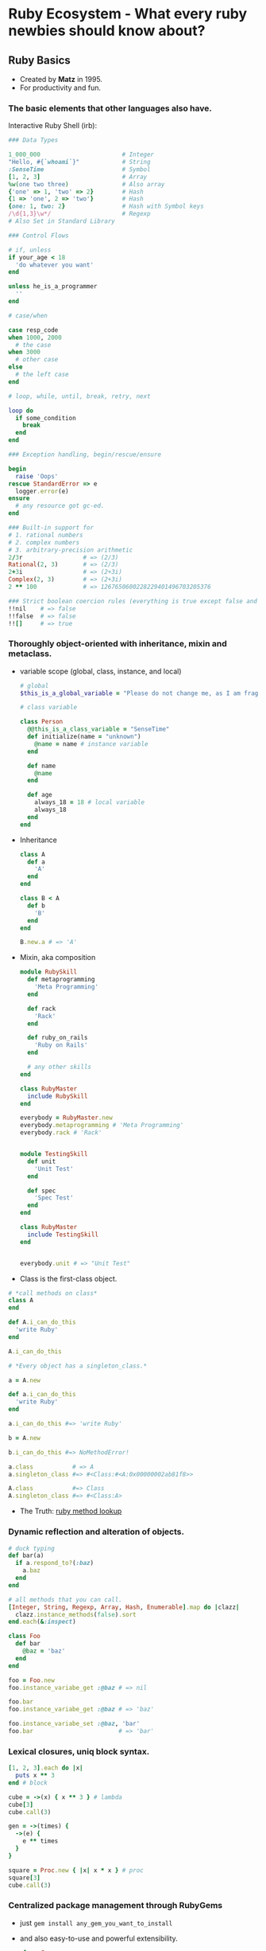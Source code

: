 * Ruby Ecosystem - What every ruby newbies should know about?

** Ruby Basics

- Created by *Matz* in 1995.
- For productivity and fun.

*** The basic elements that other languages also have.

    Interactive Ruby Shell (irb):
    #+BEGIN_SRC ruby
      ### Data Types

      1_000_000                       # Integer
      "Hello, #{`whoami`}"            # String
      :SenseTime                      # Symbol
      [1, 2, 3]                       # Array
      %w(one two three)               # Also array
      {'one' => 1, 'two' => 2}        # Hash
      {1 => 'one', 2 => 'two'}        # Hash
      {one: 1, two: 2}                # Hash with Symbol keys
      /\d{1,3}\w*/                    # Regexp
      # Also Set in Standard Library

      ### Control Flows

      # if, unless
      if your_age < 18
        'do whatever you want'
      end

      unless he_is_a_programmer
        ''
      end

      # case/when

      case resp_code
      when 1000, 2000
        # the case
      when 3000
        # other case
      else
        # the left case
      end

      # loop, while, until, break, retry, next

      loop do
        if some_condition
          break
        end
      end

      ### Exception handling, begin/rescue/ensure

      begin
        raise 'Oops'
      rescue StandardError => e
        logger.error(e)
      ensure
        # any resource got gc-ed.
      end

      ### Built-in support for
      # 1. rational numbers
      # 2. complex numbers
      # 3. arbitrary-precision arithmetic
      2/3r                 # => (2/3)
      Rational(2, 3)       # => (2/3)
      2+3i                 # => (2+3i)
      Complex(2, 3)        # => (2+3i)
      2 ** 100             # => 1267650600228229401496703205376

      ### Strict boolean coercion rules (everything is true except false and nil)
      !!nil    # => false
      !!false  # => false
      !![]     # => true
    #+END_SRC


*** Thoroughly object-oriented with inheritance, mixin and metaclass.

- variable scope (global, class, instance, and local)

  #+BEGIN_SRC ruby
    # global
    $this_is_a_global_variable = "Please do not change me, as I am fragile."

    # class variable

    class Person
      @@this_is_a_class_variable = "SenseTime"
      def initialize(name = "unknown")
        @name = name # instance variable
      end

      def name
        @name
      end

      def age
        always_18 = 18 # local variable
        always_18
      end
    end

  #+END_SRC

- Inheritance

  #+BEGIN_SRC ruby
    class A
      def a
        'A'
      end
    end

    class B < A
      def b
        'B'
      end
    end

    B.new.a # => 'A'
  #+END_SRC

- Mixin, aka composition

  #+BEGIN_SRC ruby
    module RubySkill
      def metaprogramming
        'Meta Programming'
      end

      def rack
        'Rack'
      end

      def ruby_on_rails
        'Ruby on Rails'
      end

      # any other skills
    end

    class RubyMaster
      include RubySkill
    end

    everybody = RubyMaster.new
    everybody.metaprogramming # 'Meta Programming'
    everybody.rack # 'Rack'


    module TestingSkill
      def unit
        'Unit Test'
      end

      def spec
        'Spec Test'
      end
    end

    class RubyMaster
      include TestingSkill
    end


    everybody.unit # => "Unit Test"
  #+END_SRC


- Class is the first-class object.



  #+BEGIN_SRC ruby
    # *call methods on class*
    class A
    end

    def A.i_can_do_this
      'write Ruby'
    end

    A.i_can_do_this
  #+END_SRC




  #+BEGIN_SRC ruby
    # *Every object has a singleton_class.*

    a = A.new

    def a.i_can_do_this
      'write Ruby'
    end

    a.i_can_do_this #=> 'write Ruby'

    b = A.new

    b.i_can_do_this #=> NoMethodError!
  #+END_SRC


  #+BEGIN_SRC ruby
    a.class           # => A
    a.singleton_class #=> #<Class:#<A:0x00000002ab81f8>>

    A.class           #=> Class
    A.singleton_class #=> #<Class:A>

  #+END_SRC

- The Truth: [[http://debbbbie.com/img/metaprogramming_ruby/eigenclass.png][ruby method lookup]]



*** Dynamic reflection and alteration of objects.

#+BEGIN_SRC ruby
  # duck typing
  def bar(a)
    if a.respond_to?(:baz)
      a.baz
    end
  end
#+END_SRC


#+BEGIN_SRC ruby
  # all methods that you can call.
  [Integer, String, Regexp, Array, Hash, Enumerable].map do |clazz|
    clazz.instance_methods(false).sort
  end.each(&:inspect)
#+END_SRC


#+BEGIN_SRC ruby
  class Foo
    def bar
      @baz = 'baz'
    end
  end

  foo = Foo.new
  foo.instance_variabe_get :@baz # => nil

  foo.bar
  foo.instance_variabe_get :@baz # => 'baz'

  foo.instance_variabe_set :@baz, 'bar'
  foo.bar                        # => 'bar'
#+END_SRC


*** Lexical closures, uniq block syntax.

#+BEGIN_SRC ruby
  [1, 2, 3].each do |x|
    puts x ** 3
  end # block

  cube = ->(x) { x ** 3 } # lambda
  cube[3]
  cube.call(3)

  gen = ->(times) {
    ->(e) {
      e ** times
    }
  }

  square = Proc.new { |x| x * x } # proc
  square[3]
  cube.call(3)
#+END_SRC


*** Centralized package management through RubyGems

- just ~gem install any_gem_you_want_to_install~

- and also easy-to-use and powerful extensibility.

  #+BEGIN_SRC ruby
  class Range
    def overlaps?(other)
      cover?(other.first) || other.cover?(first)
    end
  end
  #+END_SRC

- *active support*!


*** Lispy and functional part

- Ruby is eval.

  #+BEGIN_SRC ruby
    defs = <<EOS
    class A
      def putsputs(*args)
        puts *args
      end
    end
    EOS

    eval(defs)

    out = A.new
    out.putsputs "Hello World!"
  #+END_SRC

- Immutable and ~flat_map(aka bind)~, ~map~, ~select/filter~, ~reduce/fold~ ...


  #+BEGIN_SRC ruby
    ### immutable
    titles = ['Programming Ruby', 'Ruby Metaprogramming', 'Scala Quick Guide', 'Rust Tutorial']
    titles.select { |t| t =~ /[Rr]uby/ }
    titles #=> ['Programming Ruby', 'Ruby Metaprogramming', 'Scala Quick Guide', 'Rust Tutorial']
    titles.select! { |t| t =~ /[Rr]uby/ }
    titles #=> ['Programming Ruby', 'Ruby Metaprogramming']

    ### flat_map
    class User
      attr_accessor :books
      attr_accessor :company
    end

    User.find_by(company: 'SenseTime').flat_map do |user|
      user.books
    end.select do |book|
      book.title =~ /[rR]uby/
    end.uniq
  #+END_SRC



** Ruby on Web

*** Rack

Minimal interface between webservers that support Ruby and Ruby
frameworks.

#+BEGIN_SRC ruby
  require 'rack'

  app = Proc.new do |env|
    ['200', {'Content-Type' => 'text/html'}, ['A barebones rack app.']]
  end

  Rack::Handler::WEBrick.run app
#+END_SRC

*** HTTP Servers

- Thin
- Unicorn
- Puma
- Passenger 5(aka Raptor)
- ...

evented? multi-process? multi-thread?



*** Frameworks

**** Rails

  - MVC
  - ORM
  - Avtive Series.
  - Many-and-Many rails gems.(Google 'awesome rails')

**** Sinatra, Padrino

#+BEGIN_SRC ruby
  require 'sinatra'
  use Rack::CommonLogger

  get '/frank-says' do
    'Put this in your pipe & smoke it!'
  end
#+END_SRC

**** Hanami

  - fullstack
  - service-oriented, modular.
  - pure ruby object, less black magic.


**** Volt(rich web applications, write ruby and run it in broswer)

under the hook: compile ruby to javascript use Opal engine!

#+BEGIN_SRC ruby
class User
  attr_accessor :name

  def initialize(name)
    @name = name
  end

  def admin?
    @name == 'Admin'
  end
end

user = User.new('Bob')
puts user.name
puts user.admin?
#+END_SRC

---------------------------------------->>

#+BEGIN_SRC javascript
  (function(Opal) {
    var self = Opal.top, $scope = Opal, nil = Opal.nil, $breaker = Opal.breaker, $slice = Opal.slice, $klass = Opal.klass, user = nil;

    Opal.add_stubs(['$attr_accessor', '$==', '$new', '$puts', '$name', '$admin?']);
    (function($base, $super) {
      function $User(){};
      var self = $User = $klass($base, $super, 'User', $User);

      var def = self.$$proto, $scope = self.$$scope, TMP_1, TMP_2;

      def.name = nil;
      self.$attr_accessor("name");

      Opal.defn(self, '$initialize', TMP_1 = function ːinitialize(name) {
        var self = this;

        return self.name = name;
      }, TMP_1.$$arity = 1);

      return (Opal.defn(self, '$admin?', TMP_2 = function() {
        var self = this;

        return self.name['$==']("Admin");
      }, TMP_2.$$arity = 0), nil) && 'admin?';
    })($scope.base, null);
    user = $scope.get('User').$new("Bob");
    self.$puts(user.$name());
    return self.$puts(user['$admin?']());
  })(Opal);

#+END_SRC


*** Tools

- Test
  - Minitest
  - RSpec
- Code Quality
  - RuboCop
- DB Adapter
  - ActiveRecord
  - Ruby Object Mapper, pure ruby object.

- Background Jobs
  - Sidekiq. (require redis, ruby)
  - SuckerPunch. (in memory, ruby)
  - Beanstalkd. (in memory, c)

  Q: Job Queue or Message Queue?

    - RabbitMQ
    - Kafka

    (exactly once, at most once, at least once)

- Concurrency - a mistery in Ruby ecosystem.

  - GIL
  #+BEGIN_SRC ruby
    array = []

    5.times.map do
      Thread.new do
        1000.times do
          array << nil
        end
      end
    end.each(&:join)

    puts array.size
  #+END_SRC
  - future, promise
    - concurrent-ruby
      #+BEGIN_SRC ruby
        require 'concurrent'

        p = Concurrent::Promise.new do
          # do your heavy work
          sleep(3)
          42
        end.then do |x|
          # another heavy work
          sleep(1)
          x * 2
        end.then do |result|
          result - 10
        end.execute

        # do heavy work in the current thread, like
        sleep(5)

        p.value # => block until the value is available: rejected or satisfied.
      #+END_SRC

  - actor model. Let it Crash!
    - celluloid



** Ruby on Others

*** IoT

- artoo

#+BEGIN_SRC ruby
  connection :arduino, :adaptor => :firmata, :port => '/dev/ttyACM0'
  device :led, :driver => :led, :pin => 13
  device :button, :driver => :button, :pin => 2

  work do
    on button, :push => proc {led.toggle}
  end
#+END_SRC

*** DevOps

- Puppet
- Chef
- Vagrant

** Want More?

Google 'Awesome Ruby'!
